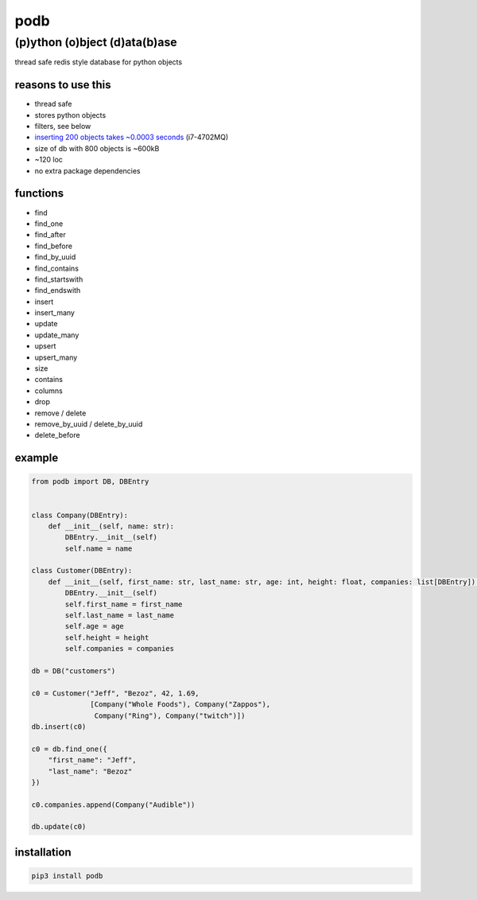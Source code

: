 podb
====

(p)ython (o)bject (d)ata(b)ase
~~~~~~~~~~~~~~~~~~~~~~~~~~~~~~

thread safe redis style database for python objects

reasons to use this
-------------------

-  thread safe
-  stores python objects
-  filters, see below
-  `inserting 200 objects takes ~0.0003 seconds`_ (i7-4702MQ)
-  size of db with 800 objects is ~600kB
- ~120 loc
- no extra package dependencies

functions
---------

-  find
-  find_one
-  find_after
-  find_before
-  find_by_uuid
-  find_contains
-  find_startswith
-  find_endswith
-  insert
-  insert_many
-  update
-  update_many
-  upsert
-  upsert_many
-  size
-  contains
-  columns
-  drop
-  remove / delete
-  remove_by_uuid / delete_by_uuid
-  delete_before

example
-------

.. code:: python

   from podb import DB, DBEntry


   class Company(DBEntry):
       def __init__(self, name: str):
           DBEntry.__init__(self)
           self.name = name

   class Customer(DBEntry):
       def __init__(self, first_name: str, last_name: str, age: int, height: float, companies: list[DBEntry]):
           DBEntry.__init__(self)
           self.first_name = first_name
           self.last_name = last_name
           self.age = age
           self.height = height
           self.companies = companies

   db = DB("customers")

   c0 = Customer("Jeff", "Bezoz", 42, 1.69,
                 [Company("Whole Foods"), Company("Zappos"),
                  Company("Ring"), Company("twitch")])
   db.insert(c0)

   c0 = db.find_one({
       "first_name": "Jeff",
       "last_name": "Bezoz"
   })

   c0.companies.append(Company("Audible"))

   db.update(c0)

installation
------------

.. code:: shell

   pip3 install podb

.. _inserting 200 objects takes ~0.0003 seconds: tests/simple.py#L74